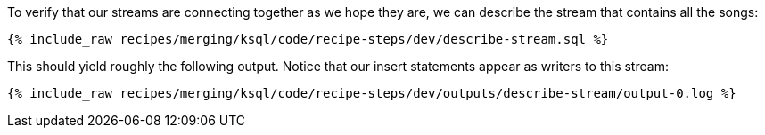 To verify that our streams are connecting together as we hope they are, we can describe the stream that contains all the songs:

+++++
<pre class="snippet"><code class="sql">{% include_raw recipes/merging/ksql/code/recipe-steps/dev/describe-stream.sql %}</code></pre>
+++++

This should yield roughly the following output. Notice that our insert statements appear as writers to this stream:

+++++
<pre class="snippet"><code class="shell">{% include_raw recipes/merging/ksql/code/recipe-steps/dev/outputs/describe-stream/output-0.log %}</code></pre>
+++++
